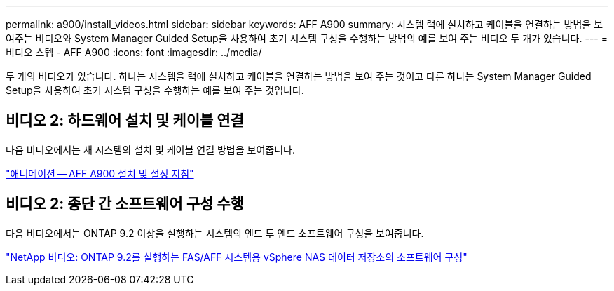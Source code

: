 ---
permalink: a900/install_videos.html 
sidebar: sidebar 
keywords: AFF A900 
summary: 시스템 랙에 설치하고 케이블을 연결하는 방법을 보여주는 비디오와 System Manager Guided Setup을 사용하여 초기 시스템 구성을 수행하는 방법의 예를 보여 주는 비디오 두 개가 있습니다. 
---
= 비디오 스텝 - AFF A900
:icons: font
:imagesdir: ../media/


[role="lead"]
두 개의 비디오가 있습니다. 하나는 시스템을 랙에 설치하고 케이블을 연결하는 방법을 보여 주는 것이고 다른 하나는 System Manager Guided Setup을 사용하여 초기 시스템 구성을 수행하는 예를 보여 주는 것입니다.



== 비디오 2: 하드웨어 설치 및 케이블 연결

다음 비디오에서는 새 시스템의 설치 및 케이블 연결 방법을 보여줍니다.

https://netapp.hosted.panopto.com/Panopto/Pages/Viewer.aspx?id=4c222e90-864b-4435-9405-adf200112f3e["애니메이션 -- AFF A900 설치 및 설정 지침"^]



== 비디오 2: 종단 간 소프트웨어 구성 수행

다음 비디오에서는 ONTAP 9.2 이상을 실행하는 시스템의 엔드 투 엔드 소프트웨어 구성을 보여줍니다.

https://www.youtube.com/embed/WAE0afWhj1c?rel=0["NetApp 비디오: ONTAP 9.2를 실행하는 FAS/AFF 시스템용 vSphere NAS 데이터 저장소의 소프트웨어 구성"^]
